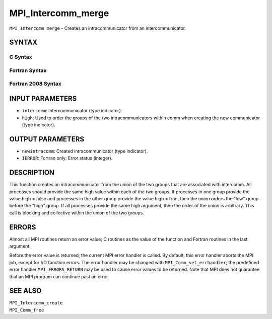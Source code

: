MPI_Intercomm_merge
~~~~~~~~~~~~~~~~~~~

``MPI_Intercomm_merge`` - Creates an intracommunicator from an
intercommunicator.

SYNTAX
======

C Syntax
--------

.. code-block:: c
   :linenos:

   #include <mpi.h>
   int MPI_Intercomm_merge(MPI_Comm intercomm, int high,
        MPI_Comm *newintracomm)

Fortran Syntax
--------------

.. code-block:: fortran
   :linenos:

   USE MPI
   ! or the older form: INCLUDE 'mpif.h'
   MPI_INTERCOMM_MERGE(INTERCOMM, HIGH, NEWINTRACOMM, IERROR)
   	INTEGER	INTERCOMM, NEWINTRACOMM, IERROR
   	LOGICAL	HIGH

Fortran 2008 Syntax
-------------------

.. code-block:: fortran
   :linenos:

   USE mpi_f08
   MPI_Intercomm_merge(intercomm, high, newintracomm, ierror)
   	TYPE(MPI_Comm), INTENT(IN) :: intercomm
   	LOGICAL, INTENT(IN) :: high
   	TYPE(MPI_Comm), INTENT(OUT) :: newintracomm
   	INTEGER, OPTIONAL, INTENT(OUT) :: ierror

INPUT PARAMETERS
================

* ``intercomm``: Intercommunicator (type indicator). 

* ``high``: Used to order the groups of the two intracommunicators within comm when creating the new communicator (type indicator). 

OUTPUT PARAMETERS
=================

* ``newintracomm``: Created intracommunicator (type indicator). 

* ``IERROR``: Fortran only: Error status (integer). 

DESCRIPTION
===========

This function creates an intracommunicator from the union of the two
groups that are associated with intercomm. All processes should provide
the same high value within each of the two groups. If processes in one
group provide the value high = false and processes in the other group
provide the value high = true, then the union orders the "low" group
before the "high" group. If all processes provide the same high
argument, then the order of the union is arbitrary. This call is
blocking and collective within the union of the two groups.

ERRORS
======

Almost all MPI routines return an error value; C routines as the value
of the function and Fortran routines in the last argument.

Before the error value is returned, the current MPI error handler is
called. By default, this error handler aborts the MPI job, except for
I/O function errors. The error handler may be changed with
``MPI_Comm_set_errhandler``; the predefined error handler ``MPI_ERRORS_RETURN``
may be used to cause error values to be returned. Note that MPI does not
guarantee that an MPI program can continue past an error.

SEE ALSO
========

| ``MPI_Intercomm_create``
| ``MPI_Comm_free``

